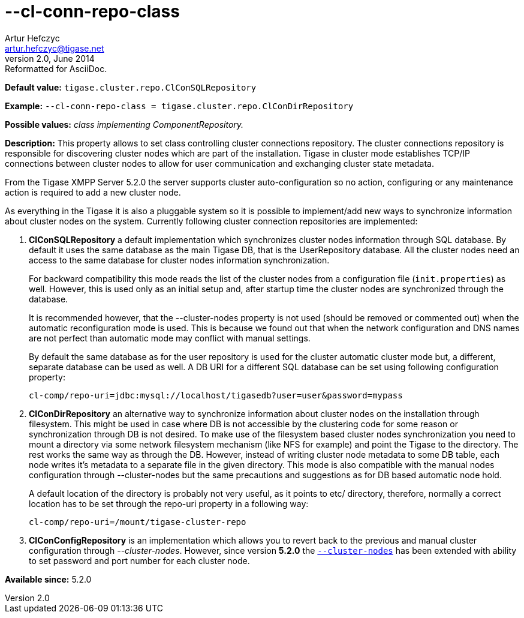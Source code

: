 [[clConnRepoClass]]
--cl-conn-repo-class
====================
Artur Hefczyc <artur.hefczyc@tigase.net>
v2.0, June 2014: Reformatted for AsciiDoc.
:toc:
:numbered:
:website: http://tigase.net/
:Date: 2013-03-28 14:02

*Default value:* +tigase.cluster.repo.ClConSQLRepository+

*Example:* +--cl-conn-repo-class = tigase.cluster.repo.ClConDirRepository+

*Possible values:* 'class implementing ComponentRepository.'

*Description:* This property allows to set class controlling cluster connections repository. The cluster connections repository is responsible for discovering cluster nodes which are part of the installation. Tigase in cluster mode establishes TCP/IP connections between cluster nodes to allow for user communication and exchanging cluster state metadata.

From the Tigase XMPP Server 5.2.0 the server supports cluster auto-configuration so no action, configuring or any maintenance action is required to add  a new cluster node. 

As everything in the Tigase it is also a pluggable system so it is possible to implement/add new ways to synchronize information about cluster nodes on the system. Currently following cluster connection repositories are implemented:

. *ClConSQLRepository* a default implementation which synchronizes cluster nodes information through SQL database. By default it uses the same database as the main Tigase DB, that is the UserRepository database. All the cluster nodes need an access to the same database for cluster nodes information synchronization.
+
For backward compatibility this mode reads the list of the cluster nodes from a configuration file (+init.properties+) as well. However, this is used only as an initial setup and, after startup time the cluster nodes are synchronized through the database.
+
It is recommended however, that the --cluster-nodes property is not used (should be removed or commented out) when the automatic reconfiguration mode is used. This is because we found out that when the network configuration and DNS names are not perfect than automatic mode may conflict with manual settings.
+
By default the same database as for the user repository is used for the cluster automatic cluster mode but, a different, separate database can be used as well. A DB URI for a different SQL database can be set using following configuration property:
+
[source,bash]
------------------------------
cl-comp/repo-uri=jdbc:mysql://localhost/tigasedb?user=user&password=mypass
------------------------------
. *ClConDirRepository* an alternative way to synchronize information about cluster nodes on the installation through filesystem. This might be used in case where DB is not accessible by the clustering code for some reason or synchronization through DB is not desired.
To make use of the filesystem based cluster nodes synchronization you need to mount a directory via some network filesystem mechanism (like NFS for example) and point the Tigase to the directory. The rest works the same way as through the DB. However, instead of writing cluster node metadata to some DB table, each node writes it's metadata to a separate file in the given directory.
This mode is also compatible with the manual nodes configuration through --cluster-nodes but the same precautions and suggestions as for DB based automatic node hold.
+
A default location of the directory is probably not very useful, as it points to etc/ directory, therefore, normally a correct location has to be set through the repo-uri property in a following way:
+
[source,bash]
------------------------------
cl-comp/repo-uri=/mount/tigase-cluster-repo
------------------------------
. *ClConConfigRepository* is an implementation which allows you to revert back to the previous and manual cluster configuration through '--cluster-nodes'. However, since version *5.2.0* the <<clusterNodes,+--cluster-nodes+>> has been extended with ability to set password and port number for each cluster node.

*Available since:* 5.2.0


